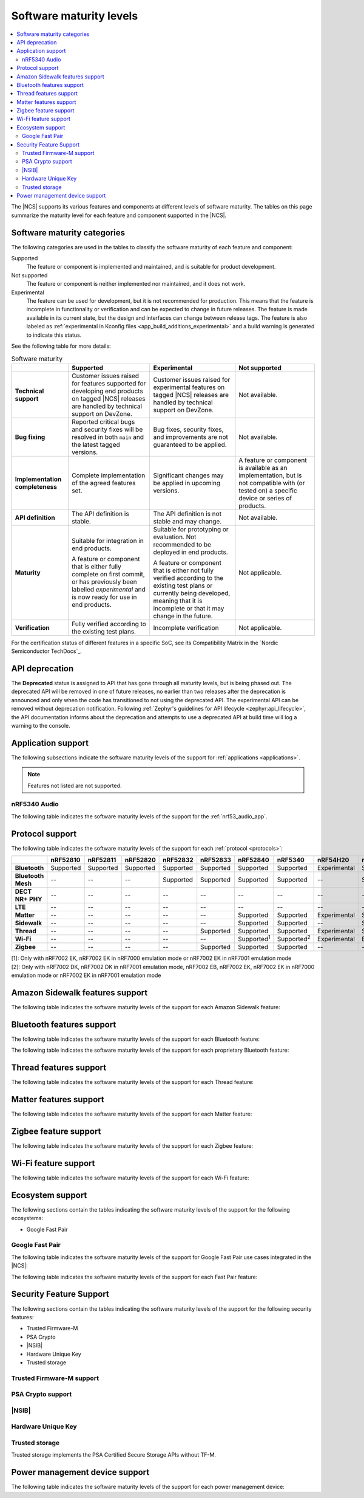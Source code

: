 .. _software_maturity:

Software maturity levels
########################

.. contents::
   :local:
   :depth: 2

The |NCS| supports its various features and components at different levels of software maturity.
The tables on this page summarize the maturity level for each feature and component supported in the |NCS|.

Software maturity categories
****************************

The following categories are used in the tables to classify the software maturity of each feature and component:

Supported
   The feature or component is implemented and maintained, and is suitable for product development.

Not supported
   The feature or component is neither implemented nor maintained, and it does not work.

Experimental
   The feature can be used for development, but it is not recommended for production.
   This means that the feature is incomplete in functionality or verification and can be expected to change in future releases.
   The feature is made available in its current state, but the design and interfaces can change between release tags.
   The feature is also labeled as :ref:`experimental in Kconfig files <app_build_additions_experimental>` and a build warning is generated to indicate this status.

See the following table for more details:

.. _software_maturity_table:

.. list-table:: Software maturity
   :header-rows: 1
   :align: center
   :widths: auto

   * -
     - Supported
     - Experimental
     - Not supported
   * - **Technical support**
     - Customer issues raised for features supported for developing end products on tagged |NCS| releases are handled by technical support on DevZone.
     - Customer issues raised for experimental features on tagged |NCS| releases are handled by technical support on DevZone.
     - Not available.
   * - **Bug fixing**
     - Reported critical bugs and security fixes will be resolved in both ``main`` and the latest tagged versions.
     - Bug fixes, security fixes, and improvements are not guaranteed to be applied.
     - Not available.
   * - **Implementation completeness**
     - Complete implementation of the agreed features set.
     - Significant changes may be applied in upcoming versions.
     - A feature or component is available as an implementation, but is not compatible with (or tested on) a specific device or series of products.
   * - **API definition**
     - The API definition is stable.
     - The API definition is not stable and may change.
     - Not available.
   * - **Maturity**
     - Suitable for integration in end products.

       A feature or component that is either fully complete on first commit, or has previously been labelled *experimental* and is now ready for use in end products.

     - Suitable for prototyping or evaluation.
       Not recommended to be deployed in end products.

       A feature or component that is either not fully verified according to the existing test plans or currently being developed, meaning that it is incomplete or that it may change in the future.
     - Not applicable.

   * - **Verification**
     - Fully verified according to the existing test plans.
     - Incomplete verification
     - Not applicable.

For the certification status of different features in a specific SoC, see its Compatibility Matrix in the `Nordic Semiconductor TechDocs`_.

.. _api_deprecation:

API deprecation
***************

The **Deprecated** status is assigned to API that has gone through all maturity levels, but is being phased out.
The deprecated API will be removed in one of future releases, no earlier than two releases after the deprecation is announced and only when the code has transitioned to not using the deprecated API.
The experimental API can be removed without deprecation notification.
Following :ref:`Zephyr's guidelines for API lifecycle <zephyr:api_lifecycle>`, the API documentation informs about the deprecation and attempts to use a deprecated API at build time will log a warning to the console.

.. _software_maturity_application:

Application support
*******************

The following subsections indicate the software maturity levels of the support for :ref:`applications <applications>`.

.. note::
    Features not listed are not supported.

.. _software_maturity_application_nrf5340audio:

nRF5340 Audio
=============

The following table indicates the software maturity levels of the support for the :ref:`nrf53_audio_app`.

.. toggle::

   .. _software_maturity_application_nrf5340audio_table:

   .. list-table:: nRF5340 Audio application feature support
      :header-rows: 1
      :align: center
      :widths: auto

      * - Application
        - Description
        - Limitations
        - Maturity level
      * - :ref:`Broadcast source <nrf53_audio_broadcast_source_app>`
        - Broadcasting audio using Broadcast Isochronous Stream (BIS) and Broadcast Isochronous Group (BIG).

          Play and pause emulated by disabling and enabling stream, respectively.
        - The following limitations apply:

          * One BIG with two BIS streams.
          * Audio input: USB or I2S (Line in or using Pulse Density Modulation).
          * Configuration: 16 bit, several bit rates ranging from 32 kbps to 124 kbps.

        - Experimental
      * - :ref:`Broadcast sink <nrf53_audio_broadcast_sink_app>`
        - Receiving broadcast audio using BIS and BIG.

          Synchronizes and unsynchronizes with the stream.
        - The following limitations apply:

          * One BIG, one of the two BIS streams (selectable).
          * Audio output: I2S/Analog headset output.
          * Configuration: 16 bit, several bit rates ranging from 32 kbps to 124 kbps.

        - Experimental
      * - :ref:`Unicast client <nrf53_audio_unicast_client_app>`
        - One Connected Isochronous Group (CIG) with two Connected Isochronous Streams (CIS).

          Transmitting unidirectional or transceiving bidirectional audio using CIG and CIS.
        - The following limitations apply:

          * One CIG with two CIS.
          * Audio input: USB or I2S (Line in or using Pulse Density Modulation).
          * Audio output: USB or I2S/Analog headset output.
          * Configuration: 16 bit, several bit rates ranging from 32 kbps to 124 kbps.

        - Experimental
      * - :ref:`Unicast server <nrf53_audio_unicast_server_app>`
        - One CIG with one CIS stream.

          Receiving unidirectional or transceiving bidirectional audio using CIG and CIS.

          Coordinated Set Identification Service (CSIS) is implemented on the server side.
        - The following limitations apply:

          * One CIG, one of the two CIS streams (selectable).
          * Audio output: I2S/Analog headset output.
          * Audio input: PDM microphone over I2S.
          * Configuration: 16 bit, several bit rates ranging from 32 kbps to 124 kbps.

        - Experimental

.. _software_maturity_protocol:

Protocol support
****************

The following table indicates the software maturity levels of the support for each :ref:`protocol <protocols>`:

.. list-table::
   :widths: auto
   :header-rows: 1

   * -
     - nRF52810
     - nRF52811
     - nRF52820
     - nRF52832
     - nRF52833
     - nRF52840
     - nRF5340
     - nRF54H20
     - nRF54L15
     - nRF9131
     - nRF9151
     - nRF9160
     - nRF9161
   * - **Bluetooth**
     - Supported
     - Supported
     - Supported
     - Supported
     - Supported
     - Supported
     - Supported
     - Experimental
     - Supported
     - --
     - --
     - --
     - --
   * - **Bluetooth Mesh**
     - --
     - --
     - --
     - Supported
     - Supported
     - Supported
     - Supported
     - --
     - Supported
     - --
     - --
     - --
     - --
   * - **DECT NR+ PHY**
     - --
     - --
     - --
     - --
     - --
     - --
     - --
     - --
     - --
     - Experimental
     - Experimental
     - --
     - Experimental
   * - **LTE**
     - --
     - --
     - --
     - --
     - --
     - --
     - --
     - --
     - --
     - Supported
     - Supported
     - Supported
     - Supported
   * - **Matter**
     - --
     - --
     - --
     - --
     - --
     - Supported
     - Supported
     - Experimental
     - Supported
     - --
     - --
     - --
     - --
   * - **Sidewalk**
     - --
     - --
     - --
     - --
     - --
     - Supported
     - Supported
     - --
     - Supported
     - --
     - --
     - --
     - --
   * - **Thread**
     - --
     - --
     - --
     - --
     - Supported
     - Supported
     - Supported
     - Experimental
     - Supported
     - --
     - --
     - --
     - --
   * - **Wi-Fi**
     - --
     - --
     - --
     - --
     - --
     - Supported\ :sup:`1`
     - Supported\ :sup:`2`
     - Experimental
     - Experimental
     - --
     - Supported\ :sup:`1`
     - Supported\ :sup:`1`
     - Supported\ :sup:`1`
   * - **Zigbee**
     - --
     - --
     - --
     - --
     - Supported
     - Supported
     - Supported
     - --
     - --
     - --
     - --
     - --
     - --

| [1]: Only with nRF7002 EK, nRF7002 EK in nRF7000 emulation mode or nRF7002 EK in nRF7001 emulation mode
| [2]: Only with nRF7002 DK, nRF7002 DK in nRF7001 emulation mode, nRF7002 EB, nRF7002 EK, nRF7002 EK in nRF7000 emulation mode or nRF7002 EK in nRF7001 emulation mode

Amazon Sidewalk features support
********************************

The following table indicates the software maturity levels of the support for each Amazon Sidewalk feature:

.. toggle::

 .. list-table::
   :widths: auto
   :header-rows: 1

   * -
     - nRF52810
     - nRF52811
     - nRF52820
     - nRF52832
     - nRF52833
     - nRF52840
     - nRF5340
     - nRF54H20
     - nRF54L15
     - nRF9131
     - nRF9151
     - nRF9160
     - nRF9161
   * - **Sidewalk - OTA DFU over Bluetooth LE**
     - --
     - --
     - --
     - --
     - --
     - Supported
     - Supported
     - --
     - Supported
     - --
     - --
     - --
     - --
   * - **Sidewalk File Transfer (FUOTA)**
     - --
     - --
     - --
     - --
     - --
     - Experimental
     - Experimental
     - --
     - Experimental
     - --
     - --
     - --
     - --
   * - **Sidewalk Multi-link + Auto-connect**
     - --
     - --
     - --
     - --
     - --
     - Supported
     - Supported
     - --
     - Supported
     - --
     - --
     - --
     - --
   * - **Sidewalk on-device certification**
     - --
     - --
     - --
     - --
     - --
     - Supported
     - Supported
     - --
     - Supported
     - --
     - --
     - --
     - --
   * - **Sidewalk over Bluetooth LE**
     - --
     - --
     - --
     - --
     - --
     - Supported
     - Supported
     - --
     - Supported
     - --
     - --
     - --
     - --
   * - **Sidewalk over FSK**
     - --
     - --
     - --
     - --
     - --
     - Supported
     - Supported
     - --
     - Supported
     - --
     - --
     - --
     - --
   * - **Sidewalk over LORA**
     - --
     - --
     - --
     - --
     - --
     - Supported
     - Supported
     - --
     - Supported
     - --
     - --
     - --
     - --

Bluetooth features support
**************************

The following table indicates the software maturity levels of the support for each Bluetooth feature:

.. toggle::

   .. list-table::
      :widths: auto
      :header-rows: 1

      * -
        - nRF52810
        - nRF52811
        - nRF52820
        - nRF52832
        - nRF52833
        - nRF52840
        - nRF5340
        - nRF54H20
        - nRF54L15
        - nRF9131
        - nRF9151
        - nRF9160
        - nRF9161
      * - **2 Mbps PHY**
        - Supported
        - Supported
        - Supported
        - Supported
        - Supported
        - Supported
        - Supported
        - Experimental
        - Supported
        - --
        - --
        - --
        - --
      * - **Coded PHY (Long Range)**
        - --
        - Supported
        - Supported
        - --
        - Supported
        - Supported
        - Supported
        - Experimental
        - Supported
        - --
        - --
        - --
        - --
      * - **Concurrent Roles**\ :sup:`1`
        - Supported
        - Supported
        - Supported
        - Supported
        - Supported
        - Supported
        - Supported
        - Experimental
        - Supported
        - --
        - --
        - --
        - --
      * - **Data Length Extensions**
        - Supported
        - Supported
        - Supported
        - Supported
        - Supported
        - Supported
        - Supported
        - Experimental
        - Supported
        - --
        - --
        - --
        - --
      * - **Advertising Extensions**
        - Supported
        - Supported
        - Supported
        - Supported
        - Supported
        - Supported
        - Supported
        - Experimental
        - Supported
        - --
        - --
        - --
        - --
      * - **Periodic Advertising with Responses**
        - Supported
        - Supported
        - Supported
        - Supported
        - Supported
        - Supported
        - Supported
        - Experimental
        - Supported
        - --
        - --
        - --
        - --
      * - **Periodic Advertising Sync Transfer**
        - Supported
        - Supported
        - Supported
        - Supported
        - Supported
        - Supported
        - Supported
        - Experimental
        - Supported
        - --
        - --
        - --
        - --
      * - **Isochronous Channels**
        - Supported\ :sup:`2`
        - Supported\ :sup:`2`
        - Supported
        - Supported\ :sup:`2`
        - Supported
        - Supported\ :sup:`2`
        - Supported
        - Experimental
        - Supported
        - --
        - --
        - --
        - --
      * - **Direction Finding**\ :sup:`3`
        - --
        - Supported
        - Supported
        - --
        - Supported
        - --
        - Supported
        - Experimental
        - Experimental
        - --
        - --
        - --
        - --
      * - **LE Power Control**
        - Supported
        - Supported
        - Supported
        - Supported
        - Supported
        - Supported
        - Supported
        - Experimental
        - Supported
        - --
        - --
        - --
        - --
      * - **Connection Subrating**
        - Supported
        - Supported
        - Supported
        - Supported
        - Supported
        - Supported
        - Supported
        - Experimental
        - Supported
        - --
        - --
        - --
        - --
      * - **Channel Sounding**
        - --
        - --
        - --
        - --
        - --
        - --
        - --
        - --
        - Experimental
        - --
        - --
        - --
        - --
      * - **GATT Database Hash**
        - Supported
        - Supported
        - Supported
        - Supported
        - Supported
        - Supported
        - Supported
        - Experimental
        - Supported
        - --
        - --
        - --
        - --
      * - **Enhanced ATT**
        - Supported
        - Supported
        - Supported
        - Supported
        - Supported
        - Supported
        - Supported
        - Experimental
        - Supported
        - --
        - --
        - --
        - --
      * - **L2CAP Connection Oriented Channels**
        - Supported
        - Supported
        - Supported
        - Supported
        - Supported
        - Supported
        - Supported
        - Experimental
        - Supported
        - --
        - --
        - --
        - --

  | [1]: Concurrent central, observer, peripheral, and broadcaster roles with up to 20 concurrent connections along with one Observer and one Broadcaster (subject to RAM availability)
  | [2]: Do not support encrypting and decrypting the Isochronous Channels packets
  | [3]: Only AoA transmitter is supported

The following table indicates the software maturity levels of the support for each proprietary Bluetooth feature:

.. toggle::

   .. list-table::
      :widths: auto
      :header-rows: 1

      * -
        - nRF52810
        - nRF52811
        - nRF52820
        - nRF52832
        - nRF52833
        - nRF52840
        - nRF5340
        - nRF54H20
        - nRF54L15
        - nRF9131
        - nRF9151
        - nRF9160
        - nRF9161
      * - **Low Latency Packet Mode**
        - Supported
        - Supported
        - Supported
        - Supported
        - Supported
        - Supported
        - --
        - Experimental
        - Supported
        - --
        - --
        - --
        - --
      * - **Multi-protocol Support**
        - Supported
        - Supported
        - Supported
        - Supported
        - Supported
        - Supported
        - Supported
        - Experimental
        - Supported
        - --
        - --
        - --
        - --
      * - **QoS Conn Event Reports**
        - Supported
        - Supported
        - Supported
        - Supported
        - Supported
        - Supported
        - Supported
        - Experimental
        - Supported
        - --
        - --
        - --
        - --
      * - **QoS Channel Survey**
        - Experimental
        - Experimental
        - Experimental
        - Experimental
        - Experimental
        - Experimental
        - Experimental
        - Experimental
        - Experimental
        - --
        - --
        - --
        - --
      * - **Radio Coexistence**
        - Supported
        - Supported
        - Supported
        - Supported
        - Supported
        - Supported
        - Supported
        - Experimental
        - Supported
        - --
        - --
        - --
        - --

Thread features support
***********************

The following table indicates the software maturity levels of the support for each Thread feature:

.. toggle::

  .. list-table::
      :widths: auto
      :header-rows: 1

      * -
        - nRF52810
        - nRF52811
        - nRF52820
        - nRF52832
        - nRF52833
        - nRF52840
        - nRF5340
        - nRF54H20
        - nRF54L15
        - nRF9131
        - nRF9151
        - nRF9160
        - nRF9161
      * - **Thread + nRF21540 (GPIO)**
        - --
        - --
        - --
        - --
        - --
        - Supported
        - --
        - --
        - --
        - --
        - --
        - --
        - --
      * - **Thread - Full Thread Device (FTD)**
        - --
        - --
        - --
        - --
        - Supported
        - Supported
        - Supported
        - Experimental
        - Supported
        - --
        - --
        - --
        - --
      * - **Thread - Minimal Thread Device (MTD)**
        - --
        - --
        - --
        - --
        - --
        - Supported
        - Supported
        - Experimental
        - Supported
        - --
        - --
        - --
        - --
      * - **Thread 1.1**
        - --
        - --
        - --
        - --
        - Supported
        - Supported
        - Supported
        - Experimental
        - Supported
        - --
        - --
        - --
        - --
      * - **Thread 1.2 - CSL Receiver**
        - --
        - --
        - --
        - --
        - Supported
        - Supported
        - Supported
        - Experimental
        - Supported
        - --
        - --
        - --
        - --
      * - **Thread 1.2 - Core**
        - --
        - --
        - --
        - --
        - Supported
        - Supported
        - Supported
        - Experimental
        - Supported
        - --
        - --
        - --
        - --
      * - **Thread 1.2 - Link Metrics**
        - --
        - --
        - --
        - --
        - Supported
        - Supported
        - Supported
        - Experimental
        - Supported
        - --
        - --
        - --
        - --
      * - **Thread 1.3 - Core**
        - --
        - --
        - --
        - --
        - Supported
        - Supported
        - Supported
        - Experimental
        - Supported
        - --
        - --
        - --
        - --
      * - **Thread 1.4 - Core**
        - --
        - --
        - --
        - --
        - Supported
        - Supported
        - Supported
        - Experimental
        - Supported
        - --
        - --
        - --
        - --
      * - **Thread FTD + Bluetooth LE multiprotocol**
        - --
        - --
        - --
        - --
        - --
        - Supported
        - Supported
        - Experimental
        - Supported
        - --
        - --
        - --
        - --
      * - **Thread MTD + Bluetooth LE multiprotocol**
        - --
        - --
        - --
        - --
        - --
        - Supported
        - Supported
        - Experimental
        - Supported
        - --
        - --
        - --
        - --
      * - **Thread Radio Co-Processor (RCP)**
        - --
        - --
        - --
        - --
        - Supported
        - Supported
        - --
        - --
        - Supported
        - --
        - --
        - --
        - --
      * - **Thread TCP**
        - --
        - --
        - --
        - --
        - --
        - Supported
        - Supported
        - Experimental
        - Supported
        - --
        - --
        - --
        - --

.. _software_maturity_protocol_matter:

Matter features support
***********************

The following table indicates the software maturity levels of the support for each Matter feature:

.. toggle::

  .. list-table::
      :widths: auto
      :header-rows: 1

      * -
        - nRF52810
        - nRF52811
        - nRF52820
        - nRF52832
        - nRF52833
        - nRF52840
        - nRF5340
        - nRF54H20
        - nRF54L15
        - nRF9131
        - nRF9151
        - nRF9160
        - nRF9161
      * - **Matter - OTA DFU over Bluetooth LE**
        - --
        - --
        - --
        - --
        - --
        - Supported
        - Supported
        - Experimental
        - Supported
        - --
        - --
        - --
        - --
      * - **Matter Intermittently Connected Device**
        - --
        - --
        - --
        - --
        - --
        - Supported
        - Supported
        - Experimental
        - Supported
        - --
        - --
        - --
        - --
      * - **Matter commissioning over Bluetooth LE with NFC onboarding**
        - --
        - --
        - --
        - --
        - --
        - Supported
        - Supported
        - Experimental
        - Supported
        - --
        - --
        - --
        - --
      * - **Matter commissioning over Bluetooth LE with QR code onboarding**
        - --
        - --
        - --
        - --
        - --
        - Supported
        - Supported
        - Experimental
        - Supported
        - --
        - --
        - --
        - --
      * - **Matter commissioning over IP**
        - --
        - --
        - --
        - --
        - --
        - Supported
        - Supported
        - Experimental
        - Supported
        - --
        - --
        - --
        - --
      * - **Matter over Thread**
        - --
        - --
        - --
        - --
        - --
        - Supported
        - Supported
        - Experimental
        - Supported
        - --
        - --
        - --
        - --
      * - **Matter over Wi-Fi**
        - --
        - --
        - --
        - --
        - --
        - --
        - Supported
        - Experimental
        - --
        - --
        - --
        - --
        - --
      * - **OTA DFU over Matter**
        - --
        - --
        - --
        - --
        - --
        - Supported
        - Supported
        - Experimental
        - Supported
        - --
        - --
        - --
        - --

Zigbee feature support
**********************

The following table indicates the software maturity levels of the support for each Zigbee feature:

.. toggle::

   .. list-table::
      :widths: auto
      :header-rows: 1

      * -
        - nRF52810
        - nRF52811
        - nRF52820
        - nRF52832
        - nRF52833
        - nRF52840
        - nRF5340
        - nRF54H20
        - nRF54L15
        - nRF9131
        - nRF9151
        - nRF9160
        - nRF9161
      * - **OTA DFU over Zigbee**
        - --
        - --
        - --
        - --
        - --
        - Supported
        - Supported
        - --
        - --
        - --
        - --
        - --
        - --
      * - **Zigbee (Sleepy) End Device**
        - --
        - --
        - --
        - --
        - Supported
        - Supported
        - Supported
        - --
        - --
        - --
        - --
        - --
        - --
      * - **Zigbee + Bluetooth LE multiprotocol**
        - --
        - --
        - --
        - --
        - Supported
        - Supported
        - Supported
        - --
        - --
        - --
        - --
        - --
        - --
      * - **Zigbee + nRF21540 (GPIO)**
        - --
        - --
        - --
        - --
        - --
        - Supported
        - --
        - --
        - --
        - --
        - --
        - --
        - --
      * - **Zigbee Coordinator**
        - --
        - --
        - --
        - --
        - Supported
        - Supported
        - Supported
        - --
        - --
        - --
        - --
        - --
        - --
      * - **Zigbee Network Co-Processor (NCP)**
        - --
        - --
        - --
        - --
        - Supported
        - Supported
        - Supported
        - --
        - --
        - --
        - --
        - --
        - --
      * - **Zigbee Router**
        - --
        - --
        - --
        - --
        - Supported
        - Supported
        - Supported
        - --
        - --
        - --
        - --
        - --
        - --

Wi-Fi feature support
*********************

The following table indicates the software maturity levels of the support for each Wi-Fi feature:

.. toggle::

   .. list-table::
      :widths: auto
      :header-rows: 1

      * - Feature
        - nRF52810
        - nRF52811
        - nRF52820
        - nRF52832
        - nRF52833
        - nRF52840
        - nRF5340
        - nRF54H20
        - nRF54L15
        - nRF9131
        - nRF9151
        - nRF9160
        - nRF9161
      * - **Bluetooth LE Coexistence**
        - --
        - --
        - --
        - --
        - --
        - Experimental
        - Supported\ :sup:`1`
        - --
        - --
        - --
        - --
        - --
        - --
      * - **Monitor Mode**
        - --
        - --
        - --
        - --
        - --
        - --
        - Supported\ :sup:`1`
        - --
        - --
        - --
        - --
        - --
        - --
      * - **Promiscuous Mode**
        - --
        - --
        - --
        - --
        - --
        - --
        - Experimental\ :sup:`2`
        - --
        - --
        - --
        - --
        - --
        - --
      * - **STA Mode**
        - --
        - --
        - --
        - --
        - --
        - Experimental\ :sup:`3`
        - Supported\ :sup:`1`
        - Experimental\ :sup:`4`
        - Experimental\ :sup:`5`
        - --
        - --
        - --
        - --
      * - **Scan only (for location accuracy)**
        - --
        - --
        - --
        - --
        - --
        - Experimental\ :sup:`6`
        - Supported\ :sup:`7`
        - --
        - --
        - --
        - Supported\ :sup:`6`
        - Supported\ :sup:`6`
        - Supported\ :sup:`6`
      * - **SoftAP Mode (for Wi-Fi provisioning)**
        - --
        - --
        - --
        - --
        - --
        - --
        - Supported\ :sup:`1`
        - --
        - --
        - --
        - --
        - --
        - --
      * - **TX injection Mode**
        - --
        - --
        - --
        - --
        - --
        - --
        - Supported\ :sup:`1`
        - --
        - --
        - --
        - --
        - --
        - --
      * - **Thread Coexistence**
        - --
        - --
        - --
        - --
        - --
        - --
        - Experimental
        - --
        - --
        - --
        - --
        - --
        - --

   | [1]: Only with nRF7002 DK, nRF7002 DK in nRF7001 emulation mode, nRF7002 EB, nRF7002 EK or nRF7002 EK in nRF7001 emulation mode
   | [2]: Only with nRF7002 DK, nRF7002 DK in nRF7001 emulation mode or nRF7002 EK
   | [3]: Only with nRF7002 EK or nRF7002 EK in nRF7001 emulation mode
   | [4]: Only with nrf7002 EB and nRF7002 EB-interposer
   | [5]: Only with nrf7002 EB and nRF7002 EB-interposer
   | [6]: Only with nRF7002 EK, nRF7002 EK in nRF7000 emulation mode or nRF7002 EK in nRF7001 emulation mode
   | [7]: Only with nRF7002 DK, nRF7002 EB, nRF7002 EK, nRF7002 EK in nRF7000 emulation mode or nRF7002 EK in nRF7001 emulation mode

Ecosystem support
*****************

The following sections contain the tables indicating the software maturity levels of the support for the following ecosystems:

* Google Fast Pair

Google Fast Pair
================

The following table indicates the software maturity levels of the support for Google Fast Pair use cases integrated in the |NCS|:

.. toggle::

   .. _software_maturity_fast_pair_use_case:

   .. list-table:: Google Fast Pair use case support
      :header-rows: 1
      :align: center
      :widths: auto

      * - Use case
        - |NCS| sample demonstration
        - nRF52810
        - nRF52811
        - nRF52820
        - nRF52832
        - nRF52833
        - nRF52840
        - nRF5340
        - nRF54H20
        - nRF54L15
        - nRF9131
        - nRF9151
        - nRF9160
        - nRF9161
      * - **Input device**
        - :ref:`fast_pair_input_device`
        - --
        - --
        - --
        - Experimental
        - Experimental
        - Experimental
        - Experimental
        - --
        - Experimental
        - --
        - --
        - --
        - --
      * - **Locator tag**
        - :ref:`fast_pair_locator_tag`
        - --
        - --
        - --
        - Supported
        - Supported
        - Supported
        - Experimental
        - --
        - Supported
        - --
        - --
        - --
        - --

The following table indicates the software maturity levels of the support for each Fast Pair feature:

.. toggle::

   .. _software_maturity_fast_pair_feature:

   .. list-table:: Google Fast Pair feature support
      :header-rows: 1
      :align: center
      :widths: auto

      * -
        - nRF52810
        - nRF52811
        - nRF52820
        - nRF52832
        - nRF52833
        - nRF52840
        - nRF5340
        - nRF54H20
        - nRF54L15
        - nRF9131
        - nRF9151
        - nRF9160
        - nRF9161
      * - **Initial pairing**
        - --
        - --
        - --
        - Supported
        - Supported
        - Supported
        - Experimental
        - --
        - Supported
        - --
        - --
        - --
        - --
      * - **Subsequent pairing**
        - --
        - --
        - --
        - Experimental
        - Experimental
        - Experimental
        - Experimental
        - --
        - Experimental
        - --
        - --
        - --
        - --
      * - **Battery Notification extension**
        - --
        - --
        - --
        - Experimental
        - Experimental
        - Experimental
        - Experimental
        - --
        - Experimental
        - --
        - --
        - --
        - --
      * - **Personalized Name extension**
        - --
        - --
        - --
        - Experimental
        - Experimental
        - Experimental
        - Experimental
        - --
        - Experimental
        - --
        - --
        - --
        - --
      * - **Find My Device Network extension**
        - --
        - --
        - --
        - Supported
        - Supported
        - Supported
        - Experimental
        - --
        - Supported
        - --
        - --
        - --
        - --

Security Feature Support
************************

The following sections contain the tables indicating the software maturity levels of the support for the following security features:

* Trusted Firmware-M
* PSA Crypto
* |NSIB|
* Hardware Unique Key
* Trusted storage

Trusted Firmware-M support
==========================

.. toggle::

   .. list-table::
      :widths: auto
      :header-rows: 1

      * -
        - nRF52810
        - nRF52811
        - nRF52820
        - nRF52832
        - nRF52833
        - nRF52840
        - nRF5340
        - nRF54H20
        - nRF54L15
        - nRF9131
        - nRF9151
        - nRF9160
        - nRF9161
      * - **Full build**
        - --
        - --
        - --
        - --
        - --
        - --
        - Experimental
        - --
        - Experimental\ :sup:`1`
        - --
        - Experimental
        - Experimental
        - Experimental
      * - **Minimal Build**
        - --
        - --
        - --
        - --
        - --
        - --
        - Supported
        - --
        - Experimental
        - Experimental
        - Supported
        - Supported
        - Supported

   | [1]: The attestation service is not supported.

PSA Crypto support
==================

.. toggle::

   .. list-table::
      :widths: auto
      :header-rows: 1

      * -
        - nRF52810
        - nRF52811
        - nRF52820
        - nRF52832
        - nRF52833
        - nRF52840
        - nRF5340
        - nRF54H20
        - nRF54L15
        - nRF9131
        - nRF9151
        - nRF9160
        - nRF9161
      * - **Oberon PSA core**
        - --
        - --
        - --
        - Supported
        - Supported
        - Supported
        - Supported
        - --
        - Supported
        - Experimental
        - Supported
        - Supported
        - Supported
      * - **TF-M crypto service**
        - --
        - --
        - --
        - Supported
        - Supported
        - Supported
        - Supported
        - --
        - Experimental
        - Experimental
        - Supported
        - Supported
        - Supported
      * - **SSF crypto service**
        - --
        - --
        - --
        - --
        - --
        - --
        - --
        - Experimental
        - --
        - --
        - --
        - --
        - --

|NSIB|
======

.. toggle::

   .. list-table::
       :widths: auto
       :header-rows: 1

       * -
         - nRF52810
         - nRF52811
         - nRF52820
         - nRF52832
         - nRF52833
         - nRF52840
         - nRF5340
         - nRF54H20
         - nRF54L15
         - nRF9131
         - nRF9151
         - nRF9160
         - nRF9161
       * - **Immutable Bootloader as part of build**
         - --
         - --
         - --
         - Supported
         - Supported
         - Supported
         - Supported
         - --
         - --
         - --
         - Supported
         - Supported
         - Supported

Hardware Unique Key
===================

.. toggle::

   .. list-table::
      :widths: auto
      :header-rows: 1

      * - Feature
        - nRF52810
        - nRF52811
        - nRF52820
        - nRF52832
        - nRF52833
        - nRF52840
        - nRF5340
        - nRF54H20
        - nRF54L15
        - nRF9131
        - nRF9151
        - nRF9160
        - nRF9161
      * - **Key Derivation from Hardware Unique Key**
        - --
        - --
        - --
        - --
        - --
        - Supported
        - Supported
        - --
        - Experimental
        - --
        - Supported
        - Supported
        - Supported

Trusted storage
===============

Trusted storage implements the PSA Certified Secure Storage APIs without TF-M.

.. toggle::

   .. list-table::
      :widths: auto
      :header-rows: 1

      * -
        - nRF52810
        - nRF52811
        - nRF52820
        - nRF52832
        - nRF52833
        - nRF52840
        - nRF5340
        - nRF54H20
        - nRF54L15
        - nRF9131
        - nRF9151
        - nRF9160
        - nRF9161
      * - **Trusted storage**
        - --
        - --
        - --
        - --
        - --
        - Supported
        - Supported
        - Experimental
        - Supported
        - --
        - Supported
        - Supported
        - Supported

Power management device support
*******************************

The following table indicates the software maturity levels of the support for each power management device:

.. toggle::

   .. list-table::
      :widths: auto
      :header-rows: 1

      * -
        - nRF52810
        - nRF52811
        - nRF52820
        - nRF52832
        - nRF52833
        - nRF52840
        - nRF5340
        - nRF54H20
        - nRF54L15
        - nRF9131
        - nRF9151
        - nRF9160
        - nRF9161
      * - **nPM1100**
        - --
        - --
        - --
        - --
        - --
        - --
        - Supported
        - --
        - --
        - --
        - --
        - --
        - --
      * - **nPM1300**
        - --
        - --
        - --
        - Supported
        - --
        - Supported
        - Supported
        - --
        - Supported
        - Experimental
        - Supported
        - Supported
        - --
      * - **nPM6001**
        - --
        - --
        - --
        - --
        - --
        - --
        - Experimental
        - --
        - --
        - --
        - Supported
        - --
        - --
